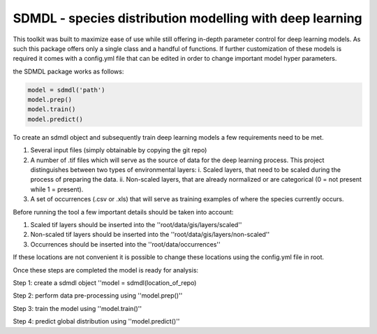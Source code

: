 SDMDL - species distribution modelling with deep learning
=========================================================

This toolkit was built to maximize ease of use while still offering in-depth parameter control for deep learning models.
As such this package offers only a single class and a handful of functions. If further customization of these models is 
required it comes with a config.yml file that can be edited in order to change important model hyper parameters. 

the SDMDL package works as follows:

.. code:: python

 model = sdmdl('path')
 model.prep()
 model.train()
 model.predict()

To create an sdmdl object and subsequently train deep learning models a few requirements need to be met.

1. Several input files (simply obtainable by copying the git repo)
2. A number of .tif files which will serve as the source of data for the deep learning process. 
   This project distinguishes between two types of environmental layers:
   i. Scaled layers, that need to be scaled during the process of preparing the data. 
   ii. Non-scaled layers, that are already normalized or are categorical (0 = not present while 1 = present).
3. A set of occurrences (.csv or .xls) that will serve as training examples of where the species currently occurs.

Before running the tool a few important details should be taken into account:

1. Scaled tif layers should be inserted into the ''root/data/gis/layers/scaled''
2. Non-scaled tif layers should be inserted into the ''root/data/gis/layers/non-scaled''
3. Occurrences should be inserted into the ''root/data/occurrences''

If these locations are not convenient it is possible to change these locations using the config.yml file in root.

Once these steps are completed the model is ready for analysis:

Step 1: create a sdmdl object ''model = sdmdl(location_of_repo)

Step 2: perform data pre-processing using ''model.prep()''

Step 3: train the model using ''model.train()''

Step 4: predict global distribution using ''model.predict()''



